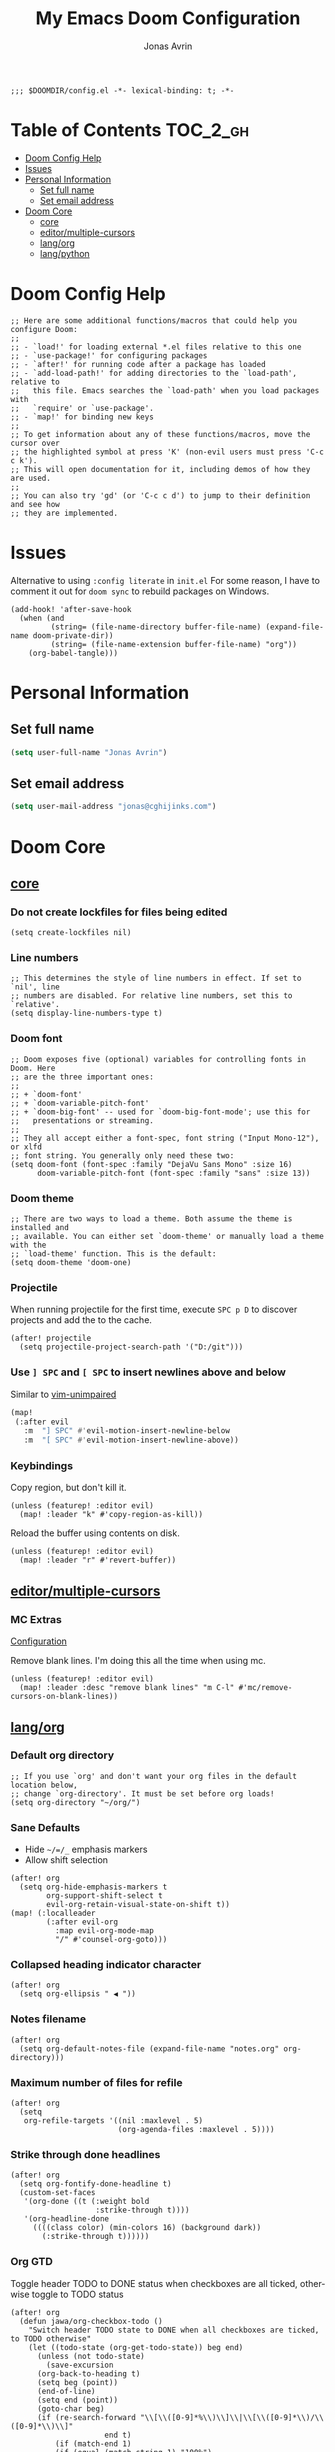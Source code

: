 #+title: My Emacs Doom Configuration
#+author: Jonas Avrin
#+email: jonas@cghijinks.com
#+language: en
#+startup: inlineimages
#+property: header-args :tangle config.el :cache yes :results silent :padline no

#+begin_src elisp
;;; $DOOMDIR/config.el -*- lexical-binding: t; -*-
#+end_src

* Table of Contents :TOC_2_gh:
- [[#doom-config-help][Doom Config Help]]
- [[#issues][Issues]]
- [[#personal-information][Personal Information]]
  - [[#set-full-name][Set full name]]
  - [[#set-email-address][Set email address]]
- [[#doom-core][Doom Core]]
  - [[#core][core]]
  - [[#editormultiple-cursors][editor/multiple-cursors]]
  - [[#langorg][lang/org]]
  - [[#langpython][lang/python]]

* Doom Config Help

#+begin_src elisp
;; Here are some additional functions/macros that could help you configure Doom:
;;
;; - `load!' for loading external *.el files relative to this one
;; - `use-package!' for configuring packages
;; - `after!' for running code after a package has loaded
;; - `add-load-path!' for adding directories to the `load-path', relative to
;;   this file. Emacs searches the `load-path' when you load packages with
;;   `require' or `use-package'.
;; - `map!' for binding new keys
;;
;; To get information about any of these functions/macros, move the cursor over
;; the highlighted symbol at press 'K' (non-evil users must press 'C-c c k').
;; This will open documentation for it, including demos of how they are used.
;;
;; You can also try 'gd' (or 'C-c c d') to jump to their definition and see how
;; they are implemented.
#+end_src


* Issues

Alternative to using =:config literate= in ~init.el~
For some reason, I have to comment it out for =doom sync= to rebuild packages on Windows.

#+begin_src elisp
(add-hook! 'after-save-hook
  (when (and
         (string= (file-name-directory buffer-file-name) (expand-file-name doom-private-dir))
         (string= (file-name-extension buffer-file-name) "org"))
    (org-babel-tangle)))
#+end_src


* Personal Information

** Set full name
#+BEGIN_SRC emacs-lisp
(setq user-full-name "Jonas Avrin")
#+END_SRC

** Set email address
#+BEGIN_SRC emacs-lisp
(setq user-mail-address "jonas@cghijinks.com")
#+END_SRC


* Doom Core

** [[doom:core/core.el][core]]

*** Do not create lockfiles for files being edited
#+begin_src elisp
(setq create-lockfiles nil)
#+end_src

*** Line numbers

#+begin_src elisp
;; This determines the style of line numbers in effect. If set to `nil', line
;; numbers are disabled. For relative line numbers, set this to `relative'.
(setq display-line-numbers-type t)
#+end_src

*** Doom font

#+begin_src elisp
;; Doom exposes five (optional) variables for controlling fonts in Doom. Here
;; are the three important ones:
;;
;; + `doom-font'
;; + `doom-variable-pitch-font'
;; + `doom-big-font' -- used for `doom-big-font-mode'; use this for
;;   presentations or streaming.
;;
;; They all accept either a font-spec, font string ("Input Mono-12"), or xlfd
;; font string. You generally only need these two:
(setq doom-font (font-spec :family "DejaVu Sans Mono" :size 16)
      doom-variable-pitch-font (font-spec :family "sans" :size 13))
#+end_src

*** Doom theme

#+begin_src elisp
;; There are two ways to load a theme. Both assume the theme is installed and
;; available. You can either set `doom-theme' or manually load a theme with the
;; `load-theme' function. This is the default:
(setq doom-theme 'doom-one)
#+end_src

*** Projectile
When running projectile for the first time, execute =SPC p D= to discover projects
and add the to the cache.

#+begin_src elisp
(after! projectile
  (setq projectile-project-search-path '("D:/git")))
#+end_src

*** Use ~] SPC~ and ~[ SPC~ to insert newlines above and below
 Similar to [[github:tpope/vim-unimpaired][vim-unimpaired]]

#+BEGIN_SRC emacs-lisp
(map!
 (:after evil
   :m  "] SPC" #'evil-motion-insert-newline-below
   :m  "[ SPC" #'evil-motion-insert-newline-above))
#+END_SRC

*** Keybindings

Copy region, but don't kill it.

#+begin_src elisp
(unless (featurep! :editor evil)
  (map! :leader "k" #'copy-region-as-kill))
#+end_src

Reload the buffer using contents on disk.

#+begin_src elisp
(unless (featurep! :editor evil)
  (map! :leader "r" #'revert-buffer))
#+end_src

** [[doom-modules:editor/multiple-cursors/][editor/multiple-cursors]]

*** MC Extras

[[https://github.com/knu/mc-extras.el#configuration][Configuration]]

Remove blank lines. I'm doing this all the time when using mc.

#+begin_src elisp
(unless (featurep! :editor evil)
  (map! :leader :desc "remove blank lines" "m C-l" #'mc/remove-cursors-on-blank-lines))
#+end_src

** [[doom-modules:lang/org/][lang/org]]

*** Default org directory

#+begin_src elisp
;; If you use `org' and don't want your org files in the default location below,
;; change `org-directory'. It must be set before org loads!
(setq org-directory "~/org/")
#+end_src

*** Sane Defaults

+ Hide ~~/=/_~ emphasis markers
+ Allow shift selection

#+begin_src elisp
(after! org
  (setq org-hide-emphasis-markers t
        org-support-shift-select t
        evil-org-retain-visual-state-on-shift t))
(map! (:localleader
        (:after evil-org
          :map evil-org-mode-map
          "/" #'counsel-org-goto)))
#+end_src

*** Collapsed heading indicator character

#+begin_src elisp
(after! org
  (setq org-ellipsis " ◀ "))
#+end_src

*** Notes filename

#+begin_src elisp
(after! org
  (setq org-default-notes-file (expand-file-name "notes.org" org-directory)))
#+end_src

*** Maximum number of files for refile

#+begin_src elisp
(after! org
  (setq
   org-refile-targets '((nil :maxlevel . 5)
                        (org-agenda-files :maxlevel . 5))))
#+end_src

*** Strike through done headlines

#+begin_src elisp
(after! org
  (setq org-fontify-done-headline t)
  (custom-set-faces
   '(org-done ((t (:weight bold
                   :strike-through t))))
   '(org-headline-done
     ((((class color) (min-colors 16) (background dark))
       (:strike-through t))))))
#+end_src

*** Org GTD

Toggle header TODO to DONE status when checkboxes are all ticked, otherwise toggle to TODO status

#+begin_src elisp
(after! org
  (defun jawa/org-checkbox-todo ()
    "Switch header TODO state to DONE when all checkboxes are ticked, to TODO otherwise"
    (let ((todo-state (org-get-todo-state)) beg end)
      (unless (not todo-state)
        (save-excursion
      (org-back-to-heading t)
      (setq beg (point))
      (end-of-line)
      (setq end (point))
      (goto-char beg)
      (if (re-search-forward "\\[\\([0-9]*%\\)\\]\\|\\[\\([0-9]*\\)/\\([0-9]*\\)\\]"
                     end t)
          (if (match-end 1)
          (if (equal (match-string 1) "100%")
              (unless (string-equal todo-state "DONE")
                (org-todo 'done))
            (unless (string-equal todo-state "TODO")
              (org-todo 'todo)))
            (if (and (> (match-end 2) (match-beginning 2))
                 (equal (match-string 2) (match-string 3)))
            (unless (string-equal todo-state "DONE")
              (org-todo 'done))
          (unless (string-equal todo-state "TODO")
            (org-todo 'todo)))))))))

  (add-hook! 'org-checkbox-statistics-hook (jawa/org-checkbox-todo))
#+end_src

Org emphasis markers toggle function

#+begin_src elisp
  ;; Toggle display of special markdown formatting characters in org buffers
  (defun jawa/toggle-org-emphasis-markers (&optional arg)
    (interactive)
    "Toggle emphasis markers"
    (setq org-hide-emphasis-markers
          (if (null arg)
              (not org-hide-emphasis-markers)
            arg)))
#+end_src

Org todo keywords

#+begin_src elisp
  ;; GTD TODO keywords and hide logs
  (setq org-todo-keywords
        '((sequence
           "TODO"
           "ACTION"
           "IN-PROGRESS"
           "INCUBATE"
           "DEFERRED(@d)"
           "WAITING(w@)"
           "|"
           "DONE(@o)"
           "DELEGATED(l@)"
           "ARCHIVE"
           "CANCELLED")
          (sequence
           "[ ](T)"   ; A task that needs doing
           "[-](S)"   ; Task is in progress
           "[?](W)"   ; Task is being held up or paused
           "|"
           "[X](D)")  ; Task was completed
          (sequence
           "|"
           "OKAY(o)"
           "YES(y)"
           "NO(n)")))

  (setq org-log-into-drawer nil)
#+end_src

My system for fast and consistent tag selection.

#+begin_src elisp
  ;; GTD fast tag selection
  (setq org-tag-persistent-alist
        '(("gtd" . ?G)
          (:startgroup)
          ("engage" . ?N)  ;; Day to day engagement
          ("review" . ?R)  ;; Periodic review
          ("someday" . ?S) ;; Someday maybe project list
          (:endgroup)

          ;; Three Models for making action choices
          ;; #1 - The Four-Criteria Model for choosing actions in the moment

          ("context" . ?C)

          ;; 1 - Context : are you in the right space to do this action?

          (:startgroup)
          ("@home" . ?h) ("@work" . ?w) ("@anywhere" . ?a) ("@mobile")
          (:endgroup)

          ("sub_context" . ?X)
          (:startgroup)
          ("office" . ?1) ("outside" . ?2) ("garage" . ?3)
          ("kitchen" . ?4) ("bathroom" . ?5) ("storage" . ?6)
          (:endgroup)

          ("status" . ?B)
          (:startgroup)
          ;; ("status" . ?X))
          ("online". ?o) ("offline" . ?O)
          (:endgroup)

          ("type" . ?E)
          (:startgroup)
          ("meeting" . ?m) ("discussion" . ?t) ("call" . ?c)
          (:endgroup)

          ;; 2 - Time Available : do you have enough time to complete it?

          ("time" . ?T)
          (:startgroup)
          ("5m_or_less" . ?q)  ; quick
          ("30m_or_less" . ?l)  ; less quick
          ("30m_or_more" . ?s)  ; slow
          (:endgroup)

          ;; 3 - Energy available : are you alert enough to do this?

          ("intensity" . ?I)
          (:startgroup)
          ("high" . ?9)
          ("low" . ?0)
          (:endgroup)

          ;; 4 - Priority : what's going to give you the highest payoff
          ;; Track this using TODO priority

          ;; #2 - The Threefold Model for Identifying Daily Work
          ;; Doing predefined work - working from NAs and calendar
          ;; Do work as it shows up
          ;; Defining your work - clearing inboxes, processing meeting notes, breaking down new projects
          ;; Do during periodic review meeting
          ;; Track this using :review: tag

          ;; #3 - The Six-Level Model for Reviewing Your Own Work
          ;; There are 6 perspectives to define priorities

          ;; 1 - Ground : current next actions list

          ;; 2 - Projects : Current projects, they are generating the most NAs
          ("project" . ?p)("area" . ?A)
          (:startgroup)
          ("clarify" . ?y)
          ("brainstorm" .?b)
          ("reference" . ?r)
          ("research" . ?j)
          (:endgroup)

          ;; 3 - Areas of Focus and Accountability : key areas of life and work.

          ;; TODO Identify areas of focus
          ("aof" . ?k)
          (:startgroup)
          (:endgroup)

          ;; 4 - Goals : one to two years from now

          ;; TODO Identify goals
          ("goals" . ?g)
          (:startgroup)
          (:endgroup)

          ;; 5 - Vision : projecting three to five years out into bigger categories

          ("vision" . ?v)
          (:startgroup)
          ("strategies" . ?z)
          ("trends" . ?d)
          ("career" . ?e)
          (:endgroup)

          ;; 6 - Purpose and principles : Big picture view

          ;; TODO Identify principles
          ("principles" . ?i)
          (:startgroup)
          (:endgroup))))
#+end_src

Keep track of when Todo items where completed.

#+begin_src elisp
  (setq org-log-done 'time
        ;; record a note along with the timestamp
        ;; org-log-done 'note
        )
#+end_src

Make clock history persist across sessions

#+begin_src elisp
  ;; the incomplete clock will be found (see Resolving idle time) and
  ;; you will be prompted about what to do with it
  (setq org-clock-persist 'history)
  (org-clock-persistence-insinuate)
#+end_src

*** Tags

Setup columns so that tags are right justified.

#+begin_src elisp
(after! org
  (setq org-tags-column -80)
  (setq org-columns-default-format "%60ITEM(Task) %10Effort(Effort){:} %PRIORITY %10CLOCKSUM(T Spent) %10CLOCKSUM_T(T Spent Today) %TAGS")
  (setq org-global-properties
        (quote (("Effort_ALL" . "0:05 0:10 0:15 0:30 0:45 1:00 2:00 3:00 4:00 5:00 6:00 8:00")
                ("SYTLE_ALL" . "habit")))))
#+end_src


** [[doom-modules:lang/python][lang/python]]

*** IN-PROGRESS Lsp mode

lsp-mode is working, not so thrilled with python 2 performance but works good enough in a python 3 environment.

Configs for inspiration: [[https://github.com/nishikant/emacs/blob/4ea892d6555a57ee725e16fe7abd3d7942252b9a/init.org][nishikant/emacs]]

#+begin_src elisp :tangle no
(use-package! lsp-mode
  :hook ((lsp-mode . lsp-enable-which-key-integration)
         (before-save . lsp-organize-imports)
         (python-mode . lsp-deferred))
  :commands (lsp lsp-deferred)
  :config
  (setq gc-cons-threshold 50000000 ;; 50MB threshold
        read-process-output-max (* 1024 1024) ;; 1MB
        lsp-completion-provider :capf ;; Company backend
        lsp-idle-delay 0.500 ;; Be more idle
        lsp-print-performance t ;; Monitor performance
        ;; lsp-pyls-plugins-pydocstyle-enabled nil ;; Disable pydocstyle
        ;; lsp-modeline-diagnostics-scope :workspace
        ;; lsp-headerline-breadcrumb-enable t
        ;; lsp-enable-snippet t
        ;; lsp-file-watch-threshold 4000
        ;; lsp-headerline-breadcrumb-mode t
        ;; lsp-semantic-highlighting 'immediate
))
#+end_src
